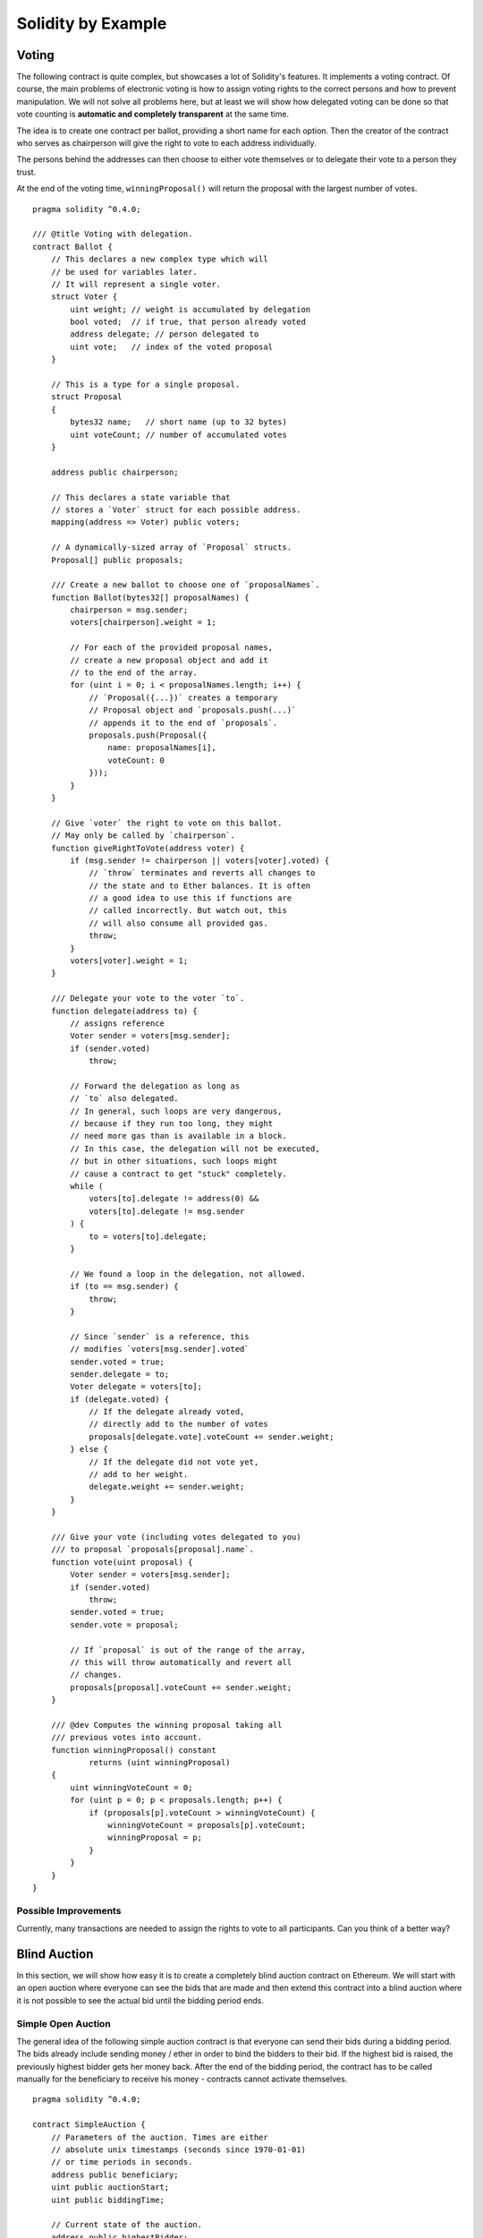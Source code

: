 ###################
Solidity by Example
###################

.. index:: voting, ballot

.. _voting:

******
Voting
******

The following contract is quite complex, but showcases
a lot of Solidity's features. It implements a voting
contract. Of course, the main problems of electronic
voting is how to assign voting rights to the correct
persons and how to prevent manipulation. We will not
solve all problems here, but at least we will show
how delegated voting can be done so that vote counting
is **automatic and completely transparent** at the
same time.

The idea is to create one contract per ballot,
providing a short name for each option.
Then the creator of the contract who serves as
chairperson will give the right to vote to each
address individually.

The persons behind the addresses can then choose
to either vote themselves or to delegate their
vote to a person they trust.

At the end of the voting time, ``winningProposal()``
will return the proposal with the largest number
of votes.

::

    pragma solidity ^0.4.0;

    /// @title Voting with delegation.
    contract Ballot {
        // This declares a new complex type which will
        // be used for variables later.
        // It will represent a single voter.
        struct Voter {
            uint weight; // weight is accumulated by delegation
            bool voted;  // if true, that person already voted
            address delegate; // person delegated to
            uint vote;   // index of the voted proposal
        }

        // This is a type for a single proposal.
        struct Proposal
        {
            bytes32 name;   // short name (up to 32 bytes)
            uint voteCount; // number of accumulated votes
        }

        address public chairperson;

        // This declares a state variable that
        // stores a `Voter` struct for each possible address.
        mapping(address => Voter) public voters;

        // A dynamically-sized array of `Proposal` structs.
        Proposal[] public proposals;

        /// Create a new ballot to choose one of `proposalNames`.
        function Ballot(bytes32[] proposalNames) {
            chairperson = msg.sender;
            voters[chairperson].weight = 1;

            // For each of the provided proposal names,
            // create a new proposal object and add it
            // to the end of the array.
            for (uint i = 0; i < proposalNames.length; i++) {
                // `Proposal({...})` creates a temporary
                // Proposal object and `proposals.push(...)`
                // appends it to the end of `proposals`.
                proposals.push(Proposal({
                    name: proposalNames[i],
                    voteCount: 0
                }));
            }
        }

        // Give `voter` the right to vote on this ballot.
        // May only be called by `chairperson`.
        function giveRightToVote(address voter) {
            if (msg.sender != chairperson || voters[voter].voted) {
                // `throw` terminates and reverts all changes to
                // the state and to Ether balances. It is often
                // a good idea to use this if functions are
                // called incorrectly. But watch out, this
                // will also consume all provided gas.
                throw;
            }
            voters[voter].weight = 1;
        }

        /// Delegate your vote to the voter `to`.
        function delegate(address to) {
            // assigns reference
            Voter sender = voters[msg.sender];
            if (sender.voted)
                throw;

            // Forward the delegation as long as
            // `to` also delegated.
            // In general, such loops are very dangerous,
            // because if they run too long, they might
            // need more gas than is available in a block.
            // In this case, the delegation will not be executed,
            // but in other situations, such loops might
            // cause a contract to get "stuck" completely.
            while (
                voters[to].delegate != address(0) &&
                voters[to].delegate != msg.sender
            ) {
                to = voters[to].delegate;
            }

            // We found a loop in the delegation, not allowed.
            if (to == msg.sender) {
                throw;
            }

            // Since `sender` is a reference, this
            // modifies `voters[msg.sender].voted`
            sender.voted = true;
            sender.delegate = to;
            Voter delegate = voters[to];
            if (delegate.voted) {
                // If the delegate already voted,
                // directly add to the number of votes
                proposals[delegate.vote].voteCount += sender.weight;
            } else {
                // If the delegate did not vote yet,
                // add to her weight.
                delegate.weight += sender.weight;
            }
        }

        /// Give your vote (including votes delegated to you)
        /// to proposal `proposals[proposal].name`.
        function vote(uint proposal) {
            Voter sender = voters[msg.sender];
            if (sender.voted)
                throw;
            sender.voted = true;
            sender.vote = proposal;

            // If `proposal` is out of the range of the array,
            // this will throw automatically and revert all
            // changes.
            proposals[proposal].voteCount += sender.weight;
        }

        /// @dev Computes the winning proposal taking all
        /// previous votes into account.
        function winningProposal() constant
                returns (uint winningProposal)
        {
            uint winningVoteCount = 0;
            for (uint p = 0; p < proposals.length; p++) {
                if (proposals[p].voteCount > winningVoteCount) {
                    winningVoteCount = proposals[p].voteCount;
                    winningProposal = p;
                }
            }
        }
    }

Possible Improvements
=====================

Currently, many transactions are needed to assign the rights
to vote to all participants. Can you think of a better way?

.. index:: auction;blind, auction;open, blind auction, open auction

*************
Blind Auction
*************

In this section, we will show how easy it is to create a
completely blind auction contract on Ethereum.
We will start with an open auction where everyone
can see the bids that are made and then extend this
contract into a blind auction where it is not
possible to see the actual bid until the bidding
period ends.

.. _simple_auction:

Simple Open Auction
===================

The general idea of the following simple auction contract
is that everyone can send their bids during
a bidding period. The bids already include sending
money / ether in order to bind the bidders to their
bid. If the highest bid is raised, the previously
highest bidder gets her money back.
After the end of the bidding period, the
contract has to be called manually for the
beneficiary to receive his money - contracts cannot
activate themselves.

::

    pragma solidity ^0.4.0;

    contract SimpleAuction {
        // Parameters of the auction. Times are either
        // absolute unix timestamps (seconds since 1970-01-01)
        // or time periods in seconds.
        address public beneficiary;
        uint public auctionStart;
        uint public biddingTime;

        // Current state of the auction.
        address public highestBidder;
        uint public highestBid;

        // Allowed withdrawals of previous bids
        mapping(address => uint) pendingReturns;

        // Set to true at the end, disallows any change
        bool ended;

        // Events that will be fired on changes.
        event HighestBidIncreased(address bidder, uint amount);
        event AuctionEnded(address winner, uint amount);

        // The following is a so-called natspec comment,
        // recognizable by the three slashes.
        // It will be shown when the user is asked to
        // confirm a transaction.

        /// Create a simple auction with `_biddingTime`
        /// seconds bidding time on behalf of the
        /// beneficiary address `_beneficiary`.
        function SimpleAuction(
            uint _biddingTime,
            address _beneficiary
        ) {
            beneficiary = _beneficiary;
            auctionStart = now;
            biddingTime = _biddingTime;
        }

        /// Bid on the auction with the value sent
        /// together with this transaction.
        /// The value will only be refunded if the
        /// auction is not won.
        function bid() payable {
            // No arguments are necessary, all
            // information is already part of
            // the transaction. The keyword payable
            // is required for the function to
            // be able to receive Ether.
            if (now > auctionStart + biddingTime) {
                // Revert the call if the bidding
                // period is over.
                throw;
            }
            if (msg.value <= highestBid) {
                // If the bid is not higher, send the
                // money back.
                throw;
            }
            if (highestBidder != 0) {
                // Sending back the money by simply using
                // highestBidder.send(highestBid) is a security risk
                // because it can be prevented by the caller by e.g.
                // raising the call stack to 1023. It is always safer
                // to let the recipient withdraw their money themselves.
                pendingReturns[highestBidder] += highestBid;
            }
            highestBidder = msg.sender;
            highestBid = msg.value;
            HighestBidIncreased(msg.sender, msg.value);
        }

        /// Withdraw a bid that was overbid.
        function withdraw() returns (bool) {
            var amount = pendingReturns[msg.sender];
            if (amount > 0) {
                // It is important to set this to zero because the recipient
                // can call this function again as part of the receiving call
                // before `send` returns.
                pendingReturns[msg.sender] = 0;

                if (!msg.sender.send(amount)) { 
                    // No need to call throw here, just reset the amount owing
                    pendingReturns[msg.sender] = amount;
                    return false;
                }
            }
            return true;
        }

        /// End the auction and send the highest bid
        /// to the beneficiary.
        function auctionEnd() {
            // It is a good guideline to structure functions that interact
            // with other contracts (i.e. they call functions or send Ether)
            // into three phases:
            // 1. checking conditions
            // 2. performing actions (potentially changing conditions)
            // 3. interacting with other contracts
            // If these phases are mixed up, the other contract could call
            // back into the current contract and modify the state or cause
            // effects (ether payout) to be perfromed multiple times.
            // If functions called internally include interaction with external
            // contracts, they also have to be considered interaction with
            // external contracts.

            // 1. Conditions
            if (now <= auctionStart + biddingTime)
                throw; // auction did not yet end
            if (ended)
                throw; // this function has already been called

            // 2. Effects
            ended = true;
            AuctionEnded(highestBidder, highestBid);

            // 3. Interaction
            if (!beneficiary.send(highestBid))
                throw;
        }
    }

Blind Auction
=============

The previous open auction is extended to a blind auction
in the following. The advantage of a blind auction is
that there is no time pressure towards the end of
the bidding period. Creating a blind auction on a
transparent computing platform might sound like a
contradiction, but cryptography comes to the rescue.

During the **bidding period**, a bidder does not
actually send her bid, but only a hashed version of it.
Since it is currently considered practically impossible
to find two (sufficiently long) values whose hash
values are equal, the bidder commits to the bid by that.
After the end of the bidding period, the bidders have
to reveal their bids: They send their values
unencrypted and the contract checks that the hash value
is the same as the one provided during the bidding period.

Another challenge is how to make the auction
**binding and blind** at the same time: The only way to
prevent the bidder from just not sending the money
after he won the auction is to make her send it
together with the bid. Since value transfers cannot
be blinded in Ethereum, anyone can see the value.

The following contract solves this problem by
accepting any value that is at least as large as
the bid. Since this can of course only be checked during
the reveal phase, some bids might be **invalid**, and
this is on purpose (it even provides an explicit
flag to place invalid bids with high value transfers):
Bidders can confuse competition by placing several
high or low invalid bids.


::

    pragma solidity ^0.4.0;

    contract BlindAuction {
        struct Bid {
            bytes32 blindedBid;
            uint deposit;
        }

        address public beneficiary;
        uint public auctionStart;
        uint public biddingEnd;
        uint public revealEnd;
        bool public ended;

        mapping(address => Bid[]) public bids;

        address public highestBidder;
        uint public highestBid;

        // Allowed withdrawals of previous bids
        mapping(address => uint) pendingReturns;

        event AuctionEnded(address winner, uint highestBid);

        /// Modifiers are a convenient way to validate inputs to
        /// functions. `onlyBefore` is applied to `bid` below:
        /// The new function body is the modifier's body where
        /// `_` is replaced by the old function body.
        modifier onlyBefore(uint _time) { if (now >= _time) throw; _; }
        modifier onlyAfter(uint _time) { if (now <= _time) throw; _; }

        function BlindAuction(
            uint _biddingTime,
            uint _revealTime,
            address _beneficiary
        ) {
            beneficiary = _beneficiary;
            auctionStart = now;
            biddingEnd = now + _biddingTime;
            revealEnd = biddingEnd + _revealTime;
        }

        /// Place a blinded bid with `_blindedBid` = sha3(value,
        /// fake, secret).
        /// The sent ether is only refunded if the bid is correctly
        /// revealed in the revealing phase. The bid is valid if the
        /// ether sent together with the bid is at least "value" and
        /// "fake" is not true. Setting "fake" to true and sending
        /// not the exact amount are ways to hide the real bid but
        /// still make the required deposit. The same address can
        /// place multiple bids.
        function bid(bytes32 _blindedBid)
            payable
            onlyBefore(biddingEnd)
        {
            bids[msg.sender].push(Bid({
                blindedBid: _blindedBid,
                deposit: msg.value
            }));
        }

        /// Reveal your blinded bids. You will get a refund for all
        /// correctly blinded invalid bids and for all bids except for
        /// the totally highest.
        function reveal(
            uint[] _values,
            bool[] _fake,
            bytes32[] _secret
        )
            onlyAfter(biddingEnd)
            onlyBefore(revealEnd)
        {
            uint length = bids[msg.sender].length;
            if (
                _values.length != length ||
                _fake.length != length ||
                _secret.length != length
            ) {
                throw;
            }

            uint refund;
            for (uint i = 0; i < length; i++) {
                var bid = bids[msg.sender][i];
                var (value, fake, secret) =
                        (_values[i], _fake[i], _secret[i]);
                if (bid.blindedBid != sha3(value, fake, secret)) {
                    // Bid was not actually revealed.
                    // Do not refund deposit.
                    continue;
                }
                refund += bid.deposit;
                if (!fake && bid.deposit >= value) {
                    if (placeBid(msg.sender, value))
                        refund -= value;
                }
                // Make it impossible for the sender to re-claim
                // the same deposit.
                bid.blindedBid = 0;
            }
            if (!msg.sender.send(refund))
                throw;
        }

        // This is an "internal" function which means that it
        // can only be called from the contract itself (or from
        // derived contracts).
        function placeBid(address bidder, uint value) internal
                returns (bool success)
        {
            if (value <= highestBid) {
                return false;
            }
            if (highestBidder != 0) {
                // Refund the previously highest bidder.
                pendingReturns[highestBidder] += highestBid;
            }
            highestBid = value;
            highestBidder = bidder;
            return true;
        }

        /// Withdraw a bid that was overbid.
        function withdraw() returns (bool) {
            var amount = pendingReturns[msg.sender];
            if (amount > 0) {
                // It is important to set this to zero because the recipient
                // can call this function again as part of the receiving call
                // before `send` returns (see the remark above about
                // conditions -> effects -> interaction).
                pendingReturns[msg.sender] = 0;

                if (!msg.sender.send(amount)){
                    // No need to call throw here, just reset the amount owing
                    pendingReturns[msg.sender] = amount;
                    return false;
                }
            }
            return true;
        }

        /// End the auction and send the highest bid
        /// to the beneficiary.
        function auctionEnd()
            onlyAfter(revealEnd)
        {
            if (ended)
                throw;
            AuctionEnded(highestBidder, highestBid);
            ended = true;
            // We send all the money we have, because some
            // of the refunds might have failed.
            if (!beneficiary.send(this.balance))
                throw;
        }
    }

.. index:: purchase, remote purchase, escrow

********************
Safe Remote Purchase
********************

::

    pragma solidity ^0.4.0;

    contract Purchase {
        uint public value;
        address public seller;
        address public buyer;
        enum State { Created, Locked, Inactive }
        State public state;

        function Purchase() payable {
            seller = msg.sender;
            value = msg.value / 2;
            if (2 * value != msg.value) throw;
        }

        modifier require(bool _condition) {
            if (!_condition) throw;
            _;
        }

        modifier onlyBuyer() {
            if (msg.sender != buyer) throw;
            _;
        }

        modifier onlySeller() {
            if (msg.sender != seller) throw;
            _;
        }

        modifier inState(State _state) {
            if (state != _state) throw;
            _;
        }

        event aborted();
        event purchaseConfirmed();
        event itemReceived();

        /// Abort the purchase and reclaim the ether.
        /// Can only be called by the seller before
        /// the contract is locked.
        function abort()
            onlySeller
            inState(State.Created)
        {
            aborted();
            state = State.Inactive;
            if (!seller.send(this.balance))
                throw;
        }

        /// Confirm the purchase as buyer.
        /// Transaction has to include `2 * value` ether.
        /// The ether will be locked until confirmReceived
        /// is called.
        function confirmPurchase()
            inState(State.Created)
            require(msg.value == 2 * value)
            payable
        {
            purchaseConfirmed();
            buyer = msg.sender;
            state = State.Locked;
        }

        /// Confirm that you (the buyer) received the item.
        /// This will release the locked ether.
        function confirmReceived()
            onlyBuyer
            inState(State.Locked)
        {
            itemReceived();
            // It is important to change the state first because
            // otherwise, the contracts called using `send` below
            // can call in again here.
            state = State.Inactive;
            // This actually allows both the buyer and the seller to
            // block the refund.
            if (!buyer.send(value) || !seller.send(this.balance))
                throw;
        }
    }

********************
Micropayment Channel
********************

To be written.
